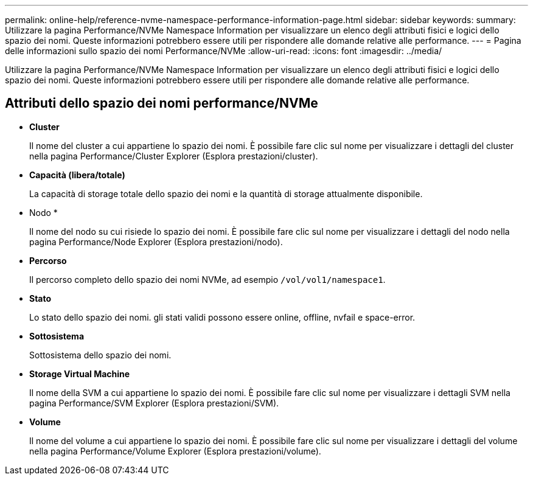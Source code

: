 ---
permalink: online-help/reference-nvme-namespace-performance-information-page.html 
sidebar: sidebar 
keywords:  
summary: Utilizzare la pagina Performance/NVMe Namespace Information per visualizzare un elenco degli attributi fisici e logici dello spazio dei nomi. Queste informazioni potrebbero essere utili per rispondere alle domande relative alle performance. 
---
= Pagina delle informazioni sullo spazio dei nomi Performance/NVMe
:allow-uri-read: 
:icons: font
:imagesdir: ../media/


[role="lead"]
Utilizzare la pagina Performance/NVMe Namespace Information per visualizzare un elenco degli attributi fisici e logici dello spazio dei nomi. Queste informazioni potrebbero essere utili per rispondere alle domande relative alle performance.



== Attributi dello spazio dei nomi performance/NVMe

* *Cluster*
+
Il nome del cluster a cui appartiene lo spazio dei nomi. È possibile fare clic sul nome per visualizzare i dettagli del cluster nella pagina Performance/Cluster Explorer (Esplora prestazioni/cluster).

* *Capacità (libera/totale)*
+
La capacità di storage totale dello spazio dei nomi e la quantità di storage attualmente disponibile.

* Nodo *
+
Il nome del nodo su cui risiede lo spazio dei nomi. È possibile fare clic sul nome per visualizzare i dettagli del nodo nella pagina Performance/Node Explorer (Esplora prestazioni/nodo).

* *Percorso*
+
Il percorso completo dello spazio dei nomi NVMe, ad esempio `/vol/vol1/namespace1`.

* *Stato*
+
Lo stato dello spazio dei nomi. gli stati validi possono essere online, offline, nvfail e space-error.

* *Sottosistema*
+
Sottosistema dello spazio dei nomi.

* *Storage Virtual Machine*
+
Il nome della SVM a cui appartiene lo spazio dei nomi. È possibile fare clic sul nome per visualizzare i dettagli SVM nella pagina Performance/SVM Explorer (Esplora prestazioni/SVM).

* *Volume*
+
Il nome del volume a cui appartiene lo spazio dei nomi. È possibile fare clic sul nome per visualizzare i dettagli del volume nella pagina Performance/Volume Explorer (Esplora prestazioni/volume).


